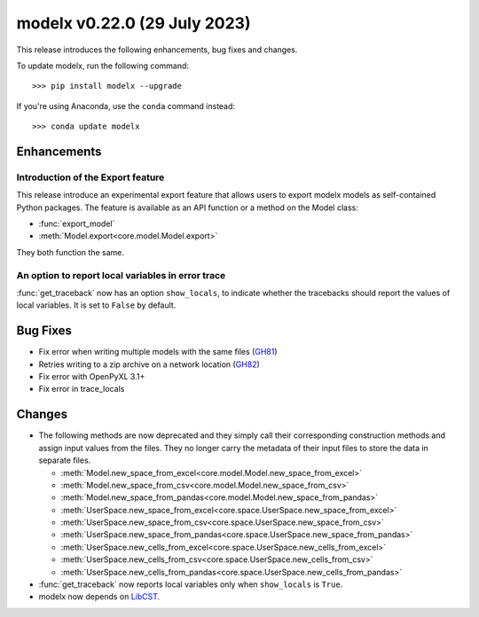 ==================================
modelx v0.22.0 (29 July 2023)
==================================

This release introduces the following enhancements, bug fixes and changes.


To update modelx, run the following command::

    >>> pip install modelx --upgrade

If you're using Anaconda, use the ``conda`` command instead::

    >>> conda update modelx


Enhancements
============

.. py:currentmodule:: modelx

Introduction of the Export feature
----------------------------------

This release introduce an experimental export feature that
allows users to export modelx models as self-contained Python packages.
The feature is available as an API function or a method on the Model class:

* :func:`export_model`
* :meth:`Model.export<core.model.Model.export>`

They both function the same.

.. seealso:: `New Feature: Export Models as Self-contained Python Packages <https://modelx.io/blog/2023/07/29/export-feature-intro/>`_ , a blog post on https://modelx.io

An option to report local variables in error trace
-----------------------------------------------------

:func:`get_traceback` now has an option ``show_locals``, to indicate
whether the tracebacks should report the values of local variables.
It is set to ``False`` by default.


Bug Fixes
============

* Fix error when writing multiple models with the same files (`GH81 <https://github.com/fumitoh/modelx/issues/81>`_)
* Retries writing to a zip archive on a network location (`GH82 <https://github.com/fumitoh/modelx/issues/82>`_)
* Fix error with OpenPyXL 3.1+
* Fix error in trace_locals


Changes
==========

* The following methods are now deprecated and
  they simply call their corresponding construction methods and assign input values from the files.
  They no longer carry the metadata of their input files to store the data in separate files.

  - :meth:`Model.new_space_from_excel<core.model.Model.new_space_from_excel>`
  - :meth:`Model.new_space_from_csv<core.model.Model.new_space_from_csv>`
  - :meth:`Model.new_space_from_pandas<core.model.Model.new_space_from_pandas>`
  - :meth:`UserSpace.new_space_from_excel<core.space.UserSpace.new_space_from_excel>`
  - :meth:`UserSpace.new_space_from_csv<core.space.UserSpace.new_space_from_csv>`
  - :meth:`UserSpace.new_space_from_pandas<core.space.UserSpace.new_space_from_pandas>`
  - :meth:`UserSpace.new_cells_from_excel<core.space.UserSpace.new_cells_from_excel>`
  - :meth:`UserSpace.new_cells_from_csv<core.space.UserSpace.new_cells_from_csv>`
  - :meth:`UserSpace.new_cells_from_pandas<core.space.UserSpace.new_cells_from_pandas>`


* :func:`get_traceback` now reports local variables only when ``show_locals`` is ``True``.

* modelx now depends on `LibCST <https://libcst.readthedocs.io/en/latest/>`_.

